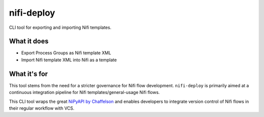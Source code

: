 nifi-deploy
===========

|docs|


CLI tool for exporting and importing Nifi templates.


What it does
------------

* Export Process Groups as Nifi template XML
* Import Nifi template XML into Nifi as a template


What it's for
-------------

This tool stems from the need for a stricter governance for Nifi flow development.
``nifi-deploy`` is primarily aimed at a continuous integration pipeline for 
Nifi templates/general-usage Nifi flows.

This CLI tool wraps the great `NiPyAPI by Chaffelson <https://github.com/Chaffelson/nipyapi>`_ 
and enables developers to integrate version control of Nifi flows in their regular
workflow with VCS.



.. |docs| image:: https://readthedocs.org/projects/nifi-deploy/badge/?version=latest
    :target: http://nifi-deploy.readthedocs.io/en/latest/?badge=latest
    :alt: Documentation Status
